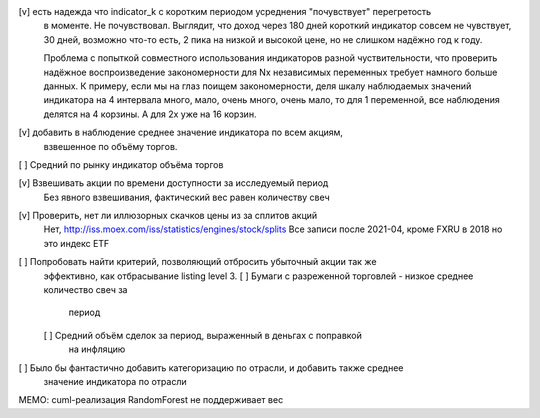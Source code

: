 [v] есть надежда что indicator_k с коротким периодом усреднения "почувствует" перегретость
  в моменте.
  Не почувствовал. Выглядит, что доход через 180 дней короткий индикатор совсем не чувствует,
  30 дней, возможно что-то есть, 2 пика на низкой и высокой цене, но не слишком надёжно год к году.

  Проблема с попыткой совместного использования индикаторов разной чуствительности, что
  проверить надёжное воспроизведение закономерности для Nх независимых переменных требует
  намного больше данных.
  К примеру, если мы на глаз поищем закономерности, деля шкалу наблюдаемых значений индикатора
  на 4 интервала много, мало, очень много, очень мало, то для 1 переменной, все наблюдения делятся
  на 4 корзины. А для 2х уже на 16 корзин.

[v] добавить в наблюдение среднее значение индикатора по всем акциям,
  взвешенное по объёму торгов.

[ ] Средний по рынку индикатор объёма торгов

[v] Взвешивать акции по времени доступности за исследуемый период
  Без явного взвешивания, фактический вес равен количеству свеч

[v] Проверить, нет ли иллюзорных скачков цены из за сплитов акций
  Нет, http://iss.moex.com/iss/statistics/engines/stock/splits
  Все записи после 2021-04, кроме FXRU в 2018 но это индекс ETF

[ ] Попробовать найти критерий, позволяющий отбросить убыточный акции так же
    эффективно, как отбрасывание listing level 3.
    [ ] Бумаги с разреженной торговлей - низкое среднее количество свеч за
        период
    [ ] Средний объём сделок за период, выраженный в деньгах с поправкой
        на инфляцию

[ ] Было бы фантастично добавить категоризацию по отрасли, и добавить также среднее
  значение индикатора по отрасли

MEMO: cuml-реализация RandomForest не поддерживает вес
